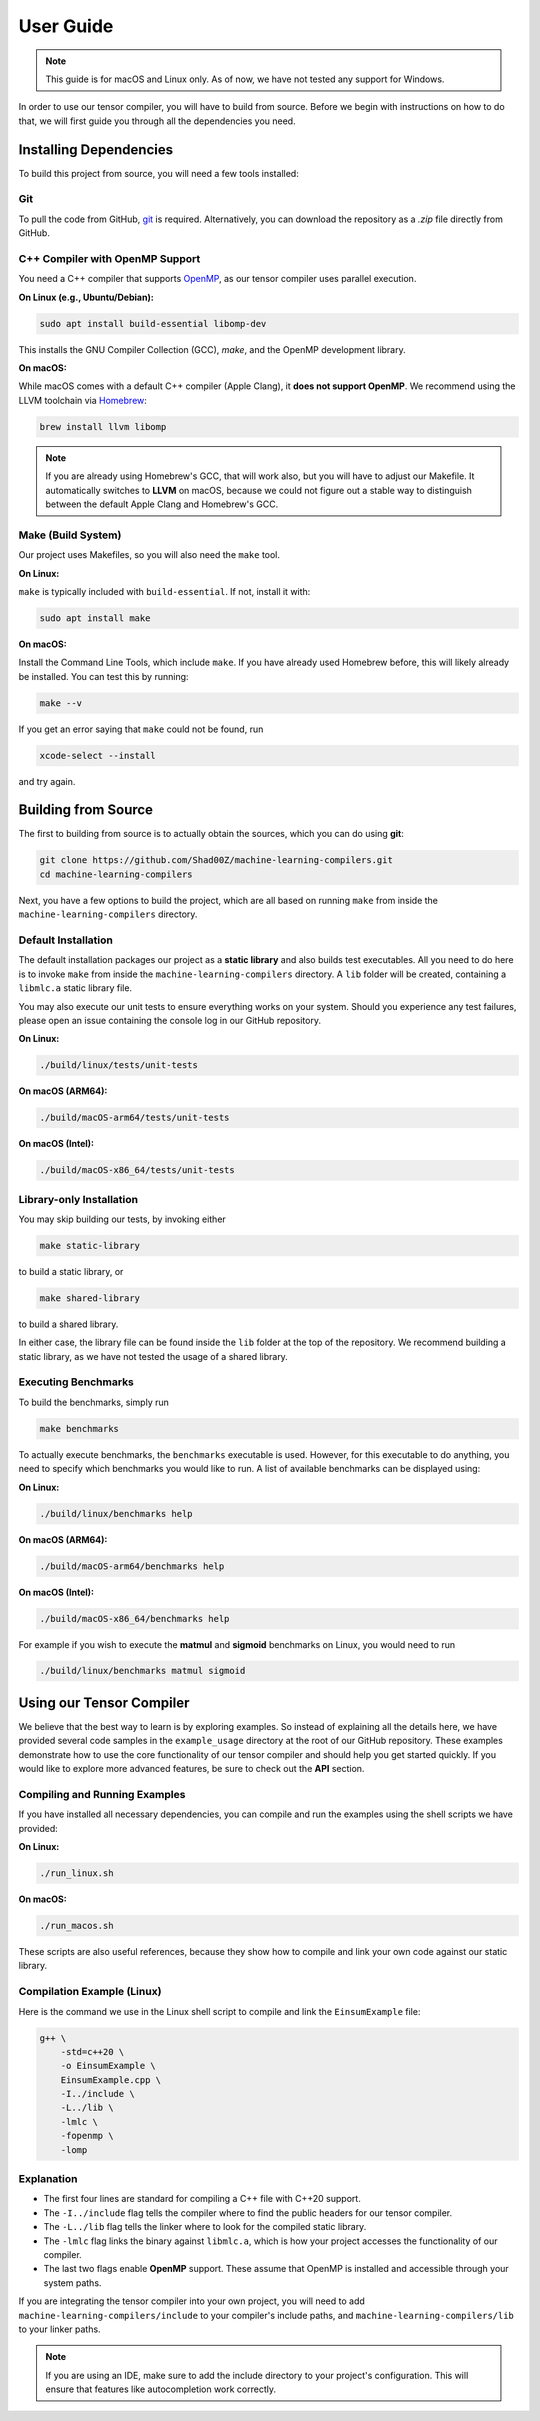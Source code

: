 .. _user-guide:

#############################
User Guide
#############################

.. note::

    This guide is for macOS and Linux only. As of now, we have not tested any support for Windows.

In order to use our tensor compiler, you will have to build from source.
Before we begin with instructions on how to do that, we will first guide you through all the dependencies you need.

*****************************
Installing Dependencies
*****************************

To build this project from source, you will need a few tools installed:

Git
===================================

To pull the code from GitHub, `git <https://git-scm.com/downloads>`_ is required.  
Alternatively, you can download the repository as a `.zip` file directly from GitHub.

C++ Compiler with OpenMP Support
===================================

You need a C++ compiler that supports `OpenMP <https://www.openmp.org>`_, as our tensor compiler uses parallel execution.

**On Linux (e.g., Ubuntu/Debian):**

.. code:: bash

    sudo apt install build-essential libomp-dev

This installs the GNU Compiler Collection (GCC), `make`, and the OpenMP development library.

**On macOS:**

While macOS comes with a default C++ compiler (Apple Clang), it **does not support OpenMP**. We recommend using the LLVM toolchain via `Homebrew <https://brew.sh>`_:

.. code:: bash

    brew install llvm libomp

.. note::

    If you are already using Homebrew's GCC, that will work also, but you will have to adjust our Makefile.
    It automatically switches to **LLVM** on macOS, because we could not figure out a stable way to distinguish
    between the default Apple Clang and Homebrew's GCC.

Make (Build System)
===================================

Our project uses Makefiles, so you will also need the ``make`` tool.

**On Linux:**

``make`` is typically included with ``build-essential``. If not, install it with:

.. code:: bash

    sudo apt install make

**On macOS:**

Install the Command Line Tools, which include ``make``. 
If you have already used Homebrew before, this will likely already be installed.
You can test this by running:

.. code:: bash

    make --v

If you get an error saying that ``make`` could not be found, run

.. code:: bash

    xcode-select --install

and try again.

*****************************
Building from Source
*****************************

The first to building from source is to actually obtain the sources, which you can do using **git**:

.. code:: bash

    git clone https://github.com/Shad00Z/machine-learning-compilers.git
    cd machine-learning-compilers

Next, you have a few options to build the project, which are all based on running ``make`` from inside the
``machine-learning-compilers`` directory.

Default Installation
===================================

The default installation packages our project as a **static library** and also builds test executables. 
All you need to do here is to invoke ``make`` from inside the ``machine-learning-compilers`` directory.
A ``lib`` folder will be created, containing a ``libmlc.a`` static library file.

You may also execute our unit tests to ensure everything works on your system. 
Should you experience any test failures, please open an issue containing the console log in our GitHub repository.

**On Linux:**

.. code:: bash

    ./build/linux/tests/unit-tests 

**On macOS (ARM64):**

.. code:: bash

    ./build/macOS-arm64/tests/unit-tests

**On macOS (Intel):**

.. code:: bash

    ./build/macOS-x86_64/tests/unit-tests

Library-only Installation
===================================

You may skip building our tests, by invoking either

.. code:: bash

    make static-library

to build a static library, or

.. code:: bash

    make shared-library

to build a shared library. 

In either case, the library file can be found inside the ``lib`` folder at the top of the repository.
We recommend building a static library, as we have not tested the usage of a shared library.

Executing Benchmarks
===================================

To build the benchmarks, simply run

.. code:: bash

    make benchmarks

To actually execute benchmarks, the ``benchmarks`` executable is used.
However, for this executable to do anything, you need to specify which benchmarks you would like to run.
A list of available benchmarks can be displayed using:

**On Linux:**

.. code:: bash

    ./build/linux/benchmarks help

**On macOS (ARM64):**

.. code:: bash

    ./build/macOS-arm64/benchmarks help

**On macOS (Intel):**

.. code:: bash

    ./build/macOS-x86_64/benchmarks help

For example if you wish to execute the **matmul** and **sigmoid** benchmarks on Linux, you would need to run

.. code:: bash

    ./build/linux/benchmarks matmul sigmoid

*****************************
Using our Tensor Compiler
*****************************

We believe that the best way to learn is by exploring examples.
So instead of explaining all the details here, we have provided several code samples in the ``example_usage`` directory at the root of our GitHub repository.
These examples demonstrate how to use the core functionality of our tensor compiler and should help you get started quickly.
If you would like to explore more advanced features, be sure to check out the **API** section.

Compiling and Running Examples
==============================

If you have installed all necessary dependencies, you can compile and run the examples using the shell scripts we have provided:

**On Linux:**

.. code:: bash

    ./run_linux.sh

**On macOS:**

.. code:: bash

    ./run_macos.sh

These scripts are also useful references, because they show how to compile and link your own code against our static library.

Compilation Example (Linux)
===========================

Here is the command we use in the Linux shell script to compile and link the ``EinsumExample`` file:

.. code-block:: bash

    g++ \
        -std=c++20 \
        -o EinsumExample \
        EinsumExample.cpp \
        -I../include \
        -L../lib \
        -lmlc \
        -fopenmp \
        -lomp

Explanation
===========================

- The first four lines are standard for compiling a C++ file with C++20 support.
- The ``-I../include`` flag tells the compiler where to find the public headers for our tensor compiler.
- The ``-L../lib`` flag tells the linker where to look for the compiled static library.
- The ``-lmlc`` flag links the binary against ``libmlc.a``, which is how your project accesses the functionality of our compiler.
- The last two flags enable **OpenMP** support. These assume that OpenMP is installed and accessible through your system paths.

If you are integrating the tensor compiler into your own project, you will need to add ``machine-learning-compilers/include`` to your compiler's include paths, and ``machine-learning-compilers/lib`` to your linker paths.

.. note::

   If you are using an IDE, make sure to add the include directory to your project's configuration. This will ensure that features like autocompletion work correctly.